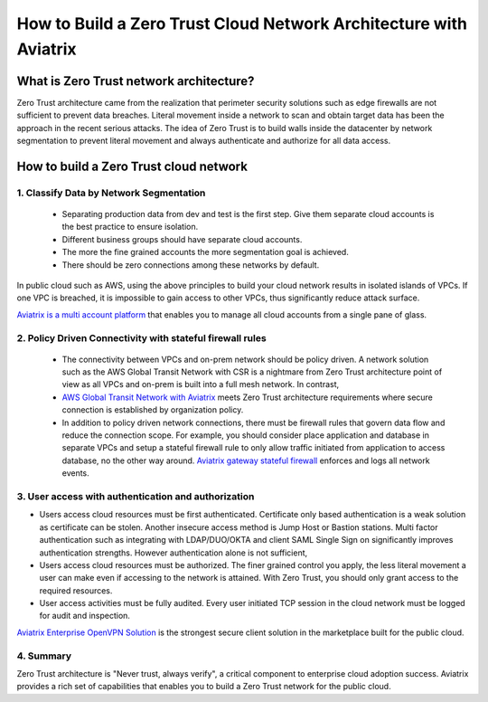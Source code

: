 .. meta::
  :description: Aviatrix Client VPN Solution build a zero trust cloud network
  :keywords: Zero Trust network architecture, Aviatrix Zero Trust network, OpenVPN


####################################################################
How to Build a Zero Trust Cloud Network Architecture with Aviatrix 
####################################################################

What is Zero Trust network architecture?
========================================

Zero Trust architecture came from the realization that perimeter security solutions such as edge firewalls are not
sufficient to prevent data breaches. Literal movement inside a network to scan and obtain target data
has been the approach in the recent serious attacks. 
The idea of Zero Trust is to build walls inside the datacenter by network segmentation to 
prevent literal movement and always authenticate and authorize for all data access.  


How to build a Zero Trust cloud network 
======================================================

1. Classify Data by Network Segmentation 
------------------------------------------

 - Separating production data from dev and test is the first step. Give them separate cloud accounts is the best practice to ensure isolation. 

 - Different business groups should have separate cloud accounts. 

 - The more the fine grained accounts the more segmentation goal is achieved.

 - There should be zero connections among these networks by default. 

In public cloud such as AWS, using the above principles to build your cloud network results in isolated islands of VPCs. If one VPC is breached,
it is impossible to gain access to other VPCs, thus significantly reduce attack surface. 

`Aviatrix is a multi account platform <http://docs.aviatrix.com/StartUpGuides/aviatrix-cloud-controller-startup-guide.html>`_ that enables you to manage all cloud accounts from a single pane of glass. 


2. Policy Driven Connectivity with stateful firewall rules 
------------------------------------------------------------

 - The connectivity between VPCs and on-prem network should be policy driven. A network solution such as the AWS Global Transit Network with CSR is a nightmare from Zero Trust architecture point of view as all VPCs and on-prem is built into a full mesh network. In contrast,  
 
 - `AWS Global Transit Network with Aviatrix <http://docs.aviatrix.com/Solutions/aviatrix_aws_transitvpc.html>`_ meets Zero Trust architecture requirements where secure connection is established by organization policy. 

 - In addition to policy driven network connections, there must be firewall rules that govern data flow and reduce the connection scope. For example, you should consider place application and database in separate VPCs and setup a stateful firewall rule to only allow traffic initiated from application to access database, no the other way around. `Aviatrix gateway stateful firewall <http://docs.aviatrix.com/HowTos/gateway.html>`_ enforces and logs all network events. 


3. User access with authentication and authorization
------------------------------------------------------

- Users access cloud resources must be first authenticated. Certificate only based authentication is a weak solution as certificate can be stolen. Another insecure access method is Jump Host or Bastion stations. Multi factor authentication such as integrating with LDAP/DUO/OKTA and client SAML Single Sign on significantly improves authentication strengths. However authentication alone is not sufficient, 

- Users access cloud resources must be authorized. The finer grained control you apply, the less literal movement a user can make even if accessing to the network is attained. With Zero Trust, you should only grant access to the required resources. 

- User access activities must be fully audited. Every user initiated TCP session in the cloud network must be logged for audit and inspection. 

`Aviatrix Enterprise OpenVPN Solution <http://docs.aviatrix.com/HowTos/openvpn_features.html>`_ is the strongest secure client solution in the marketplace built for the public cloud. 

4. Summary
------------

Zero Trust architecture is "Never trust, always verify", a critical component to enterprise cloud adoption success. Aviatrix provides a rich set of capabilities that enables you to build a Zero Trust network for the public cloud. 


.. |image2| image:: media/image5.png
   :width: 7in
   :height: 4in
   :scale: 150%

.. |image6| image:: media/image6.png
   :width: 7in
   :height: 4in
   :scale: 150%


.. add in the disqus tag

.. disqus::
